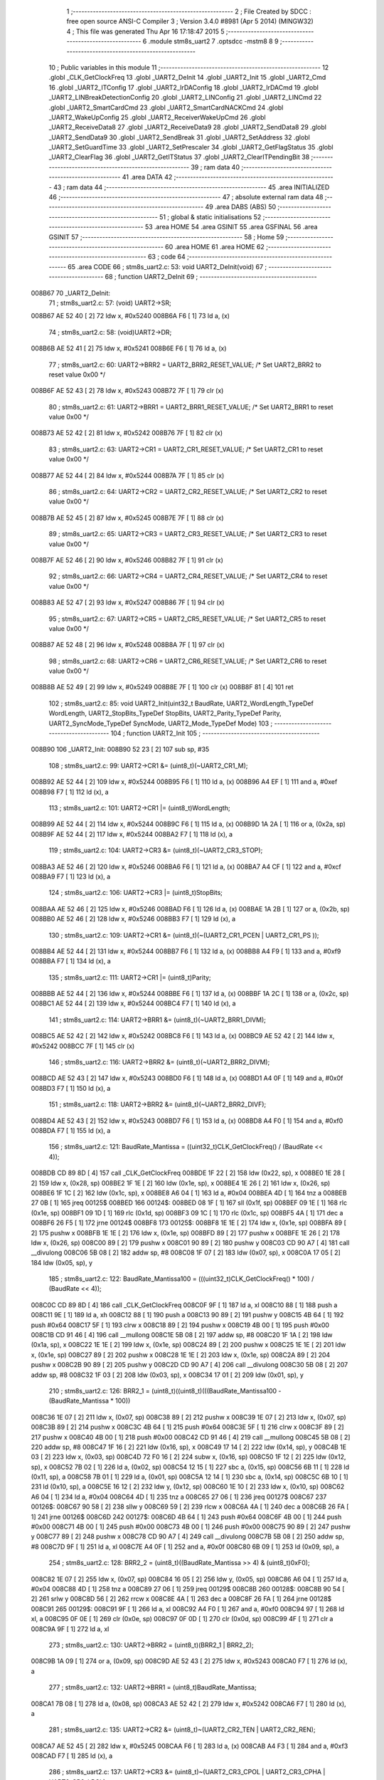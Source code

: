                                       1 ;--------------------------------------------------------
                                      2 ; File Created by SDCC : free open source ANSI-C Compiler
                                      3 ; Version 3.4.0 #8981 (Apr  5 2014) (MINGW32)
                                      4 ; This file was generated Thu Apr 16 17:18:47 2015
                                      5 ;--------------------------------------------------------
                                      6 	.module stm8s_uart2
                                      7 	.optsdcc -mstm8
                                      8 	
                                      9 ;--------------------------------------------------------
                                     10 ; Public variables in this module
                                     11 ;--------------------------------------------------------
                                     12 	.globl _CLK_GetClockFreq
                                     13 	.globl _UART2_DeInit
                                     14 	.globl _UART2_Init
                                     15 	.globl _UART2_Cmd
                                     16 	.globl _UART2_ITConfig
                                     17 	.globl _UART2_IrDAConfig
                                     18 	.globl _UART2_IrDACmd
                                     19 	.globl _UART2_LINBreakDetectionConfig
                                     20 	.globl _UART2_LINConfig
                                     21 	.globl _UART2_LINCmd
                                     22 	.globl _UART2_SmartCardCmd
                                     23 	.globl _UART2_SmartCardNACKCmd
                                     24 	.globl _UART2_WakeUpConfig
                                     25 	.globl _UART2_ReceiverWakeUpCmd
                                     26 	.globl _UART2_ReceiveData8
                                     27 	.globl _UART2_ReceiveData9
                                     28 	.globl _UART2_SendData8
                                     29 	.globl _UART2_SendData9
                                     30 	.globl _UART2_SendBreak
                                     31 	.globl _UART2_SetAddress
                                     32 	.globl _UART2_SetGuardTime
                                     33 	.globl _UART2_SetPrescaler
                                     34 	.globl _UART2_GetFlagStatus
                                     35 	.globl _UART2_ClearFlag
                                     36 	.globl _UART2_GetITStatus
                                     37 	.globl _UART2_ClearITPendingBit
                                     38 ;--------------------------------------------------------
                                     39 ; ram data
                                     40 ;--------------------------------------------------------
                                     41 	.area DATA
                                     42 ;--------------------------------------------------------
                                     43 ; ram data
                                     44 ;--------------------------------------------------------
                                     45 	.area INITIALIZED
                                     46 ;--------------------------------------------------------
                                     47 ; absolute external ram data
                                     48 ;--------------------------------------------------------
                                     49 	.area DABS (ABS)
                                     50 ;--------------------------------------------------------
                                     51 ; global & static initialisations
                                     52 ;--------------------------------------------------------
                                     53 	.area HOME
                                     54 	.area GSINIT
                                     55 	.area GSFINAL
                                     56 	.area GSINIT
                                     57 ;--------------------------------------------------------
                                     58 ; Home
                                     59 ;--------------------------------------------------------
                                     60 	.area HOME
                                     61 	.area HOME
                                     62 ;--------------------------------------------------------
                                     63 ; code
                                     64 ;--------------------------------------------------------
                                     65 	.area CODE
                                     66 ;	stm8s_uart2.c: 53: void UART2_DeInit(void)
                                     67 ;	-----------------------------------------
                                     68 ;	 function UART2_DeInit
                                     69 ;	-----------------------------------------
      008B67                         70 _UART2_DeInit:
                                     71 ;	stm8s_uart2.c: 57: (void) UART2->SR;
      008B67 AE 52 40         [ 2]   72 	ldw	x, #0x5240
      008B6A F6               [ 1]   73 	ld	a, (x)
                                     74 ;	stm8s_uart2.c: 58: (void)UART2->DR;
      008B6B AE 52 41         [ 2]   75 	ldw	x, #0x5241
      008B6E F6               [ 1]   76 	ld	a, (x)
                                     77 ;	stm8s_uart2.c: 60: UART2->BRR2 = UART2_BRR2_RESET_VALUE;  /*  Set UART2_BRR2 to reset value 0x00 */
      008B6F AE 52 43         [ 2]   78 	ldw	x, #0x5243
      008B72 7F               [ 1]   79 	clr	(x)
                                     80 ;	stm8s_uart2.c: 61: UART2->BRR1 = UART2_BRR1_RESET_VALUE;  /*  Set UART2_BRR1 to reset value 0x00 */
      008B73 AE 52 42         [ 2]   81 	ldw	x, #0x5242
      008B76 7F               [ 1]   82 	clr	(x)
                                     83 ;	stm8s_uart2.c: 63: UART2->CR1 = UART2_CR1_RESET_VALUE; /*  Set UART2_CR1 to reset value 0x00  */
      008B77 AE 52 44         [ 2]   84 	ldw	x, #0x5244
      008B7A 7F               [ 1]   85 	clr	(x)
                                     86 ;	stm8s_uart2.c: 64: UART2->CR2 = UART2_CR2_RESET_VALUE; /*  Set UART2_CR2 to reset value 0x00  */
      008B7B AE 52 45         [ 2]   87 	ldw	x, #0x5245
      008B7E 7F               [ 1]   88 	clr	(x)
                                     89 ;	stm8s_uart2.c: 65: UART2->CR3 = UART2_CR3_RESET_VALUE; /*  Set UART2_CR3 to reset value 0x00  */
      008B7F AE 52 46         [ 2]   90 	ldw	x, #0x5246
      008B82 7F               [ 1]   91 	clr	(x)
                                     92 ;	stm8s_uart2.c: 66: UART2->CR4 = UART2_CR4_RESET_VALUE; /*  Set UART2_CR4 to reset value 0x00  */
      008B83 AE 52 47         [ 2]   93 	ldw	x, #0x5247
      008B86 7F               [ 1]   94 	clr	(x)
                                     95 ;	stm8s_uart2.c: 67: UART2->CR5 = UART2_CR5_RESET_VALUE; /*  Set UART2_CR5 to reset value 0x00  */
      008B87 AE 52 48         [ 2]   96 	ldw	x, #0x5248
      008B8A 7F               [ 1]   97 	clr	(x)
                                     98 ;	stm8s_uart2.c: 68: UART2->CR6 = UART2_CR6_RESET_VALUE; /*  Set UART2_CR6 to reset value 0x00  */
      008B8B AE 52 49         [ 2]   99 	ldw	x, #0x5249
      008B8E 7F               [ 1]  100 	clr	(x)
      008B8F 81               [ 4]  101 	ret
                                    102 ;	stm8s_uart2.c: 85: void UART2_Init(uint32_t BaudRate, UART2_WordLength_TypeDef WordLength, UART2_StopBits_TypeDef StopBits, UART2_Parity_TypeDef Parity, UART2_SyncMode_TypeDef SyncMode, UART2_Mode_TypeDef Mode)
                                    103 ;	-----------------------------------------
                                    104 ;	 function UART2_Init
                                    105 ;	-----------------------------------------
      008B90                        106 _UART2_Init:
      008B90 52 23            [ 2]  107 	sub	sp, #35
                                    108 ;	stm8s_uart2.c: 99: UART2->CR1 &= (uint8_t)(~UART2_CR1_M);
      008B92 AE 52 44         [ 2]  109 	ldw	x, #0x5244
      008B95 F6               [ 1]  110 	ld	a, (x)
      008B96 A4 EF            [ 1]  111 	and	a, #0xef
      008B98 F7               [ 1]  112 	ld	(x), a
                                    113 ;	stm8s_uart2.c: 101: UART2->CR1 |= (uint8_t)WordLength; 
      008B99 AE 52 44         [ 2]  114 	ldw	x, #0x5244
      008B9C F6               [ 1]  115 	ld	a, (x)
      008B9D 1A 2A            [ 1]  116 	or	a, (0x2a, sp)
      008B9F AE 52 44         [ 2]  117 	ldw	x, #0x5244
      008BA2 F7               [ 1]  118 	ld	(x), a
                                    119 ;	stm8s_uart2.c: 104: UART2->CR3 &= (uint8_t)(~UART2_CR3_STOP);
      008BA3 AE 52 46         [ 2]  120 	ldw	x, #0x5246
      008BA6 F6               [ 1]  121 	ld	a, (x)
      008BA7 A4 CF            [ 1]  122 	and	a, #0xcf
      008BA9 F7               [ 1]  123 	ld	(x), a
                                    124 ;	stm8s_uart2.c: 106: UART2->CR3 |= (uint8_t)StopBits; 
      008BAA AE 52 46         [ 2]  125 	ldw	x, #0x5246
      008BAD F6               [ 1]  126 	ld	a, (x)
      008BAE 1A 2B            [ 1]  127 	or	a, (0x2b, sp)
      008BB0 AE 52 46         [ 2]  128 	ldw	x, #0x5246
      008BB3 F7               [ 1]  129 	ld	(x), a
                                    130 ;	stm8s_uart2.c: 109: UART2->CR1 &= (uint8_t)(~(UART2_CR1_PCEN | UART2_CR1_PS  ));
      008BB4 AE 52 44         [ 2]  131 	ldw	x, #0x5244
      008BB7 F6               [ 1]  132 	ld	a, (x)
      008BB8 A4 F9            [ 1]  133 	and	a, #0xf9
      008BBA F7               [ 1]  134 	ld	(x), a
                                    135 ;	stm8s_uart2.c: 111: UART2->CR1 |= (uint8_t)Parity;
      008BBB AE 52 44         [ 2]  136 	ldw	x, #0x5244
      008BBE F6               [ 1]  137 	ld	a, (x)
      008BBF 1A 2C            [ 1]  138 	or	a, (0x2c, sp)
      008BC1 AE 52 44         [ 2]  139 	ldw	x, #0x5244
      008BC4 F7               [ 1]  140 	ld	(x), a
                                    141 ;	stm8s_uart2.c: 114: UART2->BRR1 &= (uint8_t)(~UART2_BRR1_DIVM);
      008BC5 AE 52 42         [ 2]  142 	ldw	x, #0x5242
      008BC8 F6               [ 1]  143 	ld	a, (x)
      008BC9 AE 52 42         [ 2]  144 	ldw	x, #0x5242
      008BCC 7F               [ 1]  145 	clr	(x)
                                    146 ;	stm8s_uart2.c: 116: UART2->BRR2 &= (uint8_t)(~UART2_BRR2_DIVM);
      008BCD AE 52 43         [ 2]  147 	ldw	x, #0x5243
      008BD0 F6               [ 1]  148 	ld	a, (x)
      008BD1 A4 0F            [ 1]  149 	and	a, #0x0f
      008BD3 F7               [ 1]  150 	ld	(x), a
                                    151 ;	stm8s_uart2.c: 118: UART2->BRR2 &= (uint8_t)(~UART2_BRR2_DIVF);
      008BD4 AE 52 43         [ 2]  152 	ldw	x, #0x5243
      008BD7 F6               [ 1]  153 	ld	a, (x)
      008BD8 A4 F0            [ 1]  154 	and	a, #0xf0
      008BDA F7               [ 1]  155 	ld	(x), a
                                    156 ;	stm8s_uart2.c: 121: BaudRate_Mantissa    = ((uint32_t)CLK_GetClockFreq() / (BaudRate << 4));
      008BDB CD 89 8D         [ 4]  157 	call	_CLK_GetClockFreq
      008BDE 1F 22            [ 2]  158 	ldw	(0x22, sp), x
      008BE0 1E 28            [ 2]  159 	ldw	x, (0x28, sp)
      008BE2 1F 1E            [ 2]  160 	ldw	(0x1e, sp), x
      008BE4 1E 26            [ 2]  161 	ldw	x, (0x26, sp)
      008BE6 1F 1C            [ 2]  162 	ldw	(0x1c, sp), x
      008BE8 A6 04            [ 1]  163 	ld	a, #0x04
      008BEA 4D               [ 1]  164 	tnz	a
      008BEB 27 0B            [ 1]  165 	jreq	00125$
      008BED                        166 00124$:
      008BED 08 1F            [ 1]  167 	sll	(0x1f, sp)
      008BEF 09 1E            [ 1]  168 	rlc	(0x1e, sp)
      008BF1 09 1D            [ 1]  169 	rlc	(0x1d, sp)
      008BF3 09 1C            [ 1]  170 	rlc	(0x1c, sp)
      008BF5 4A               [ 1]  171 	dec	a
      008BF6 26 F5            [ 1]  172 	jrne	00124$
      008BF8                        173 00125$:
      008BF8 1E 1E            [ 2]  174 	ldw	x, (0x1e, sp)
      008BFA 89               [ 2]  175 	pushw	x
      008BFB 1E 1E            [ 2]  176 	ldw	x, (0x1e, sp)
      008BFD 89               [ 2]  177 	pushw	x
      008BFE 1E 26            [ 2]  178 	ldw	x, (0x26, sp)
      008C00 89               [ 2]  179 	pushw	x
      008C01 90 89            [ 2]  180 	pushw	y
      008C03 CD 90 A7         [ 4]  181 	call	__divulong
      008C06 5B 08            [ 2]  182 	addw	sp, #8
      008C08 1F 07            [ 2]  183 	ldw	(0x07, sp), x
      008C0A 17 05            [ 2]  184 	ldw	(0x05, sp), y
                                    185 ;	stm8s_uart2.c: 122: BaudRate_Mantissa100 = (((uint32_t)CLK_GetClockFreq() * 100) / (BaudRate << 4));
      008C0C CD 89 8D         [ 4]  186 	call	_CLK_GetClockFreq
      008C0F 9F               [ 1]  187 	ld	a, xl
      008C10 88               [ 1]  188 	push	a
      008C11 9E               [ 1]  189 	ld	a, xh
      008C12 88               [ 1]  190 	push	a
      008C13 90 89            [ 2]  191 	pushw	y
      008C15 4B 64            [ 1]  192 	push	#0x64
      008C17 5F               [ 1]  193 	clrw	x
      008C18 89               [ 2]  194 	pushw	x
      008C19 4B 00            [ 1]  195 	push	#0x00
      008C1B CD 91 46         [ 4]  196 	call	__mullong
      008C1E 5B 08            [ 2]  197 	addw	sp, #8
      008C20 1F 1A            [ 2]  198 	ldw	(0x1a, sp), x
      008C22 1E 1E            [ 2]  199 	ldw	x, (0x1e, sp)
      008C24 89               [ 2]  200 	pushw	x
      008C25 1E 1E            [ 2]  201 	ldw	x, (0x1e, sp)
      008C27 89               [ 2]  202 	pushw	x
      008C28 1E 1E            [ 2]  203 	ldw	x, (0x1e, sp)
      008C2A 89               [ 2]  204 	pushw	x
      008C2B 90 89            [ 2]  205 	pushw	y
      008C2D CD 90 A7         [ 4]  206 	call	__divulong
      008C30 5B 08            [ 2]  207 	addw	sp, #8
      008C32 1F 03            [ 2]  208 	ldw	(0x03, sp), x
      008C34 17 01            [ 2]  209 	ldw	(0x01, sp), y
                                    210 ;	stm8s_uart2.c: 126: BRR2_1 = (uint8_t)((uint8_t)(((BaudRate_Mantissa100 - (BaudRate_Mantissa * 100))
      008C36 1E 07            [ 2]  211 	ldw	x, (0x07, sp)
      008C38 89               [ 2]  212 	pushw	x
      008C39 1E 07            [ 2]  213 	ldw	x, (0x07, sp)
      008C3B 89               [ 2]  214 	pushw	x
      008C3C 4B 64            [ 1]  215 	push	#0x64
      008C3E 5F               [ 1]  216 	clrw	x
      008C3F 89               [ 2]  217 	pushw	x
      008C40 4B 00            [ 1]  218 	push	#0x00
      008C42 CD 91 46         [ 4]  219 	call	__mullong
      008C45 5B 08            [ 2]  220 	addw	sp, #8
      008C47 1F 16            [ 2]  221 	ldw	(0x16, sp), x
      008C49 17 14            [ 2]  222 	ldw	(0x14, sp), y
      008C4B 1E 03            [ 2]  223 	ldw	x, (0x03, sp)
      008C4D 72 F0 16         [ 2]  224 	subw	x, (0x16, sp)
      008C50 1F 12            [ 2]  225 	ldw	(0x12, sp), x
      008C52 7B 02            [ 1]  226 	ld	a, (0x02, sp)
      008C54 12 15            [ 1]  227 	sbc	a, (0x15, sp)
      008C56 6B 11            [ 1]  228 	ld	(0x11, sp), a
      008C58 7B 01            [ 1]  229 	ld	a, (0x01, sp)
      008C5A 12 14            [ 1]  230 	sbc	a, (0x14, sp)
      008C5C 6B 10            [ 1]  231 	ld	(0x10, sp), a
      008C5E 16 12            [ 2]  232 	ldw	y, (0x12, sp)
      008C60 1E 10            [ 2]  233 	ldw	x, (0x10, sp)
      008C62 A6 04            [ 1]  234 	ld	a, #0x04
      008C64 4D               [ 1]  235 	tnz	a
      008C65 27 06            [ 1]  236 	jreq	00127$
      008C67                        237 00126$:
      008C67 90 58            [ 2]  238 	sllw	y
      008C69 59               [ 2]  239 	rlcw	x
      008C6A 4A               [ 1]  240 	dec	a
      008C6B 26 FA            [ 1]  241 	jrne	00126$
      008C6D                        242 00127$:
      008C6D 4B 64            [ 1]  243 	push	#0x64
      008C6F 4B 00            [ 1]  244 	push	#0x00
      008C71 4B 00            [ 1]  245 	push	#0x00
      008C73 4B 00            [ 1]  246 	push	#0x00
      008C75 90 89            [ 2]  247 	pushw	y
      008C77 89               [ 2]  248 	pushw	x
      008C78 CD 90 A7         [ 4]  249 	call	__divulong
      008C7B 5B 08            [ 2]  250 	addw	sp, #8
      008C7D 9F               [ 1]  251 	ld	a, xl
      008C7E A4 0F            [ 1]  252 	and	a, #0x0f
      008C80 6B 09            [ 1]  253 	ld	(0x09, sp), a
                                    254 ;	stm8s_uart2.c: 128: BRR2_2 = (uint8_t)((BaudRate_Mantissa >> 4) & (uint8_t)0xF0);
      008C82 1E 07            [ 2]  255 	ldw	x, (0x07, sp)
      008C84 16 05            [ 2]  256 	ldw	y, (0x05, sp)
      008C86 A6 04            [ 1]  257 	ld	a, #0x04
      008C88 4D               [ 1]  258 	tnz	a
      008C89 27 06            [ 1]  259 	jreq	00129$
      008C8B                        260 00128$:
      008C8B 90 54            [ 2]  261 	srlw	y
      008C8D 56               [ 2]  262 	rrcw	x
      008C8E 4A               [ 1]  263 	dec	a
      008C8F 26 FA            [ 1]  264 	jrne	00128$
      008C91                        265 00129$:
      008C91 9F               [ 1]  266 	ld	a, xl
      008C92 A4 F0            [ 1]  267 	and	a, #0xf0
      008C94 97               [ 1]  268 	ld	xl, a
      008C95 0F 0E            [ 1]  269 	clr	(0x0e, sp)
      008C97 0F 0D            [ 1]  270 	clr	(0x0d, sp)
      008C99 4F               [ 1]  271 	clr	a
      008C9A 9F               [ 1]  272 	ld	a, xl
                                    273 ;	stm8s_uart2.c: 130: UART2->BRR2 = (uint8_t)(BRR2_1 | BRR2_2);
      008C9B 1A 09            [ 1]  274 	or	a, (0x09, sp)
      008C9D AE 52 43         [ 2]  275 	ldw	x, #0x5243
      008CA0 F7               [ 1]  276 	ld	(x), a
                                    277 ;	stm8s_uart2.c: 132: UART2->BRR1 = (uint8_t)BaudRate_Mantissa;           
      008CA1 7B 08            [ 1]  278 	ld	a, (0x08, sp)
      008CA3 AE 52 42         [ 2]  279 	ldw	x, #0x5242
      008CA6 F7               [ 1]  280 	ld	(x), a
                                    281 ;	stm8s_uart2.c: 135: UART2->CR2 &= (uint8_t)~(UART2_CR2_TEN | UART2_CR2_REN);
      008CA7 AE 52 45         [ 2]  282 	ldw	x, #0x5245
      008CAA F6               [ 1]  283 	ld	a, (x)
      008CAB A4 F3            [ 1]  284 	and	a, #0xf3
      008CAD F7               [ 1]  285 	ld	(x), a
                                    286 ;	stm8s_uart2.c: 137: UART2->CR3 &= (uint8_t)~(UART2_CR3_CPOL | UART2_CR3_CPHA | UART2_CR3_LBCL);
      008CAE AE 52 46         [ 2]  287 	ldw	x, #0x5246
      008CB1 F6               [ 1]  288 	ld	a, (x)
      008CB2 A4 F8            [ 1]  289 	and	a, #0xf8
      008CB4 F7               [ 1]  290 	ld	(x), a
                                    291 ;	stm8s_uart2.c: 139: UART2->CR3 |= (uint8_t)((uint8_t)SyncMode & (uint8_t)(UART2_CR3_CPOL | \
      008CB5 AE 52 46         [ 2]  292 	ldw	x, #0x5246
      008CB8 F6               [ 1]  293 	ld	a, (x)
      008CB9 6B 0B            [ 1]  294 	ld	(0x0b, sp), a
      008CBB 7B 2D            [ 1]  295 	ld	a, (0x2d, sp)
      008CBD A4 07            [ 1]  296 	and	a, #0x07
      008CBF 1A 0B            [ 1]  297 	or	a, (0x0b, sp)
      008CC1 AE 52 46         [ 2]  298 	ldw	x, #0x5246
      008CC4 F7               [ 1]  299 	ld	(x), a
                                    300 ;	stm8s_uart2.c: 142: if ((uint8_t)(Mode & UART2_MODE_TX_ENABLE))
      008CC5 7B 2E            [ 1]  301 	ld	a, (0x2e, sp)
      008CC7 A5 04            [ 1]  302 	bcp	a, #0x04
      008CC9 27 09            [ 1]  303 	jreq	00102$
                                    304 ;	stm8s_uart2.c: 145: UART2->CR2 |= (uint8_t)UART2_CR2_TEN;
      008CCB AE 52 45         [ 2]  305 	ldw	x, #0x5245
      008CCE F6               [ 1]  306 	ld	a, (x)
      008CCF AA 08            [ 1]  307 	or	a, #0x08
      008CD1 F7               [ 1]  308 	ld	(x), a
      008CD2 20 07            [ 2]  309 	jra	00103$
      008CD4                        310 00102$:
                                    311 ;	stm8s_uart2.c: 150: UART2->CR2 &= (uint8_t)(~UART2_CR2_TEN);
      008CD4 AE 52 45         [ 2]  312 	ldw	x, #0x5245
      008CD7 F6               [ 1]  313 	ld	a, (x)
      008CD8 A4 F7            [ 1]  314 	and	a, #0xf7
      008CDA F7               [ 1]  315 	ld	(x), a
      008CDB                        316 00103$:
                                    317 ;	stm8s_uart2.c: 152: if ((uint8_t)(Mode & UART2_MODE_RX_ENABLE))
      008CDB 7B 2E            [ 1]  318 	ld	a, (0x2e, sp)
      008CDD A5 08            [ 1]  319 	bcp	a, #0x08
      008CDF 27 09            [ 1]  320 	jreq	00105$
                                    321 ;	stm8s_uart2.c: 155: UART2->CR2 |= (uint8_t)UART2_CR2_REN;
      008CE1 AE 52 45         [ 2]  322 	ldw	x, #0x5245
      008CE4 F6               [ 1]  323 	ld	a, (x)
      008CE5 AA 04            [ 1]  324 	or	a, #0x04
      008CE7 F7               [ 1]  325 	ld	(x), a
      008CE8 20 07            [ 2]  326 	jra	00106$
      008CEA                        327 00105$:
                                    328 ;	stm8s_uart2.c: 160: UART2->CR2 &= (uint8_t)(~UART2_CR2_REN);
      008CEA AE 52 45         [ 2]  329 	ldw	x, #0x5245
      008CED F6               [ 1]  330 	ld	a, (x)
      008CEE A4 FB            [ 1]  331 	and	a, #0xfb
      008CF0 F7               [ 1]  332 	ld	(x), a
      008CF1                        333 00106$:
                                    334 ;	stm8s_uart2.c: 164: if ((uint8_t)(SyncMode & UART2_SYNCMODE_CLOCK_DISABLE))
      008CF1 7B 2D            [ 1]  335 	ld	a, (0x2d, sp)
      008CF3 48               [ 1]  336 	sll	a
      008CF4 24 09            [ 1]  337 	jrnc	00108$
                                    338 ;	stm8s_uart2.c: 167: UART2->CR3 &= (uint8_t)(~UART2_CR3_CKEN); 
      008CF6 AE 52 46         [ 2]  339 	ldw	x, #0x5246
      008CF9 F6               [ 1]  340 	ld	a, (x)
      008CFA A4 F7            [ 1]  341 	and	a, #0xf7
      008CFC F7               [ 1]  342 	ld	(x), a
      008CFD 20 10            [ 2]  343 	jra	00110$
      008CFF                        344 00108$:
                                    345 ;	stm8s_uart2.c: 171: UART2->CR3 |= (uint8_t)((uint8_t)SyncMode & UART2_CR3_CKEN);
      008CFF AE 52 46         [ 2]  346 	ldw	x, #0x5246
      008D02 F6               [ 1]  347 	ld	a, (x)
      008D03 6B 0A            [ 1]  348 	ld	(0x0a, sp), a
      008D05 7B 2D            [ 1]  349 	ld	a, (0x2d, sp)
      008D07 A4 08            [ 1]  350 	and	a, #0x08
      008D09 1A 0A            [ 1]  351 	or	a, (0x0a, sp)
      008D0B AE 52 46         [ 2]  352 	ldw	x, #0x5246
      008D0E F7               [ 1]  353 	ld	(x), a
      008D0F                        354 00110$:
      008D0F 5B 23            [ 2]  355 	addw	sp, #35
      008D11 81               [ 4]  356 	ret
                                    357 ;	stm8s_uart2.c: 181: void UART2_Cmd(FunctionalState NewState)
                                    358 ;	-----------------------------------------
                                    359 ;	 function UART2_Cmd
                                    360 ;	-----------------------------------------
      008D12                        361 _UART2_Cmd:
                                    362 ;	stm8s_uart2.c: 183: if (NewState != DISABLE)
      008D12 0D 03            [ 1]  363 	tnz	(0x03, sp)
      008D14 27 09            [ 1]  364 	jreq	00102$
                                    365 ;	stm8s_uart2.c: 186: UART2->CR1 &= (uint8_t)(~UART2_CR1_UARTD);
      008D16 AE 52 44         [ 2]  366 	ldw	x, #0x5244
      008D19 F6               [ 1]  367 	ld	a, (x)
      008D1A A4 DF            [ 1]  368 	and	a, #0xdf
      008D1C F7               [ 1]  369 	ld	(x), a
      008D1D 20 07            [ 2]  370 	jra	00104$
      008D1F                        371 00102$:
                                    372 ;	stm8s_uart2.c: 191: UART2->CR1 |= UART2_CR1_UARTD; 
      008D1F AE 52 44         [ 2]  373 	ldw	x, #0x5244
      008D22 F6               [ 1]  374 	ld	a, (x)
      008D23 AA 20            [ 1]  375 	or	a, #0x20
      008D25 F7               [ 1]  376 	ld	(x), a
      008D26                        377 00104$:
      008D26 81               [ 4]  378 	ret
                                    379 ;	stm8s_uart2.c: 210: void UART2_ITConfig(UART2_IT_TypeDef UART2_IT, FunctionalState NewState)
                                    380 ;	-----------------------------------------
                                    381 ;	 function UART2_ITConfig
                                    382 ;	-----------------------------------------
      008D27                        383 _UART2_ITConfig:
      008D27 52 06            [ 2]  384 	sub	sp, #6
                                    385 ;	stm8s_uart2.c: 219: uartreg = (uint8_t)((uint16_t)UART2_IT >> 0x08);
      008D29 7B 09            [ 1]  386 	ld	a, (0x09, sp)
      008D2B 0F 05            [ 1]  387 	clr	(0x05, sp)
      008D2D 95               [ 1]  388 	ld	xh, a
                                    389 ;	stm8s_uart2.c: 222: itpos = (uint8_t)((uint8_t)1 << (uint8_t)((uint8_t)UART2_IT & (uint8_t)0x0F));
      008D2E 7B 0A            [ 1]  390 	ld	a, (0x0a, sp)
      008D30 A4 0F            [ 1]  391 	and	a, #0x0f
      008D32 97               [ 1]  392 	ld	xl, a
      008D33 A6 01            [ 1]  393 	ld	a, #0x01
      008D35 6B 01            [ 1]  394 	ld	(0x01, sp), a
      008D37 9F               [ 1]  395 	ld	a, xl
      008D38 4D               [ 1]  396 	tnz	a
      008D39 27 05            [ 1]  397 	jreq	00153$
      008D3B                        398 00152$:
      008D3B 08 01            [ 1]  399 	sll	(0x01, sp)
      008D3D 4A               [ 1]  400 	dec	a
      008D3E 26 FB            [ 1]  401 	jrne	00152$
      008D40                        402 00153$:
                                    403 ;	stm8s_uart2.c: 227: if (uartreg == 0x01)
      008D40 9E               [ 1]  404 	ld	a, xh
      008D41 A1 01            [ 1]  405 	cp	a, #0x01
      008D43 26 06            [ 1]  406 	jrne	00155$
      008D45 A6 01            [ 1]  407 	ld	a, #0x01
      008D47 6B 04            [ 1]  408 	ld	(0x04, sp), a
      008D49 20 02            [ 2]  409 	jra	00156$
      008D4B                        410 00155$:
      008D4B 0F 04            [ 1]  411 	clr	(0x04, sp)
      008D4D                        412 00156$:
                                    413 ;	stm8s_uart2.c: 231: else if (uartreg == 0x02)
      008D4D 9E               [ 1]  414 	ld	a, xh
      008D4E A1 02            [ 1]  415 	cp	a, #0x02
      008D50 26 06            [ 1]  416 	jrne	00158$
      008D52 A6 01            [ 1]  417 	ld	a, #0x01
      008D54 6B 03            [ 1]  418 	ld	(0x03, sp), a
      008D56 20 02            [ 2]  419 	jra	00159$
      008D58                        420 00158$:
      008D58 0F 03            [ 1]  421 	clr	(0x03, sp)
      008D5A                        422 00159$:
                                    423 ;	stm8s_uart2.c: 235: else if (uartreg == 0x03)
      008D5A 9E               [ 1]  424 	ld	a, xh
      008D5B A1 03            [ 1]  425 	cp	a, #0x03
      008D5D 26 04            [ 1]  426 	jrne	00161$
      008D5F A6 01            [ 1]  427 	ld	a, #0x01
      008D61 20 01            [ 2]  428 	jra	00162$
      008D63                        429 00161$:
      008D63 4F               [ 1]  430 	clr	a
      008D64                        431 00162$:
                                    432 ;	stm8s_uart2.c: 224: if (NewState != DISABLE)
      008D64 0D 0B            [ 1]  433 	tnz	(0x0b, sp)
      008D66 27 3C            [ 1]  434 	jreq	00120$
                                    435 ;	stm8s_uart2.c: 227: if (uartreg == 0x01)
      008D68 0D 04            [ 1]  436 	tnz	(0x04, sp)
      008D6A 27 0D            [ 1]  437 	jreq	00108$
                                    438 ;	stm8s_uart2.c: 229: UART2->CR1 |= itpos;
      008D6C AE 52 44         [ 2]  439 	ldw	x, #0x5244
      008D6F F6               [ 1]  440 	ld	a, (x)
      008D70 1A 01            [ 1]  441 	or	a, (0x01, sp)
      008D72 AE 52 44         [ 2]  442 	ldw	x, #0x5244
      008D75 F7               [ 1]  443 	ld	(x), a
      008D76 CC 8D E4         [ 2]  444 	jp	00122$
      008D79                        445 00108$:
                                    446 ;	stm8s_uart2.c: 231: else if (uartreg == 0x02)
      008D79 0D 03            [ 1]  447 	tnz	(0x03, sp)
      008D7B 27 0C            [ 1]  448 	jreq	00105$
                                    449 ;	stm8s_uart2.c: 233: UART2->CR2 |= itpos;
      008D7D AE 52 45         [ 2]  450 	ldw	x, #0x5245
      008D80 F6               [ 1]  451 	ld	a, (x)
      008D81 1A 01            [ 1]  452 	or	a, (0x01, sp)
      008D83 AE 52 45         [ 2]  453 	ldw	x, #0x5245
      008D86 F7               [ 1]  454 	ld	(x), a
      008D87 20 5B            [ 2]  455 	jra	00122$
      008D89                        456 00105$:
                                    457 ;	stm8s_uart2.c: 235: else if (uartreg == 0x03)
      008D89 4D               [ 1]  458 	tnz	a
      008D8A 27 0C            [ 1]  459 	jreq	00102$
                                    460 ;	stm8s_uart2.c: 237: UART2->CR4 |= itpos;
      008D8C AE 52 47         [ 2]  461 	ldw	x, #0x5247
      008D8F F6               [ 1]  462 	ld	a, (x)
      008D90 1A 01            [ 1]  463 	or	a, (0x01, sp)
      008D92 AE 52 47         [ 2]  464 	ldw	x, #0x5247
      008D95 F7               [ 1]  465 	ld	(x), a
      008D96 20 4C            [ 2]  466 	jra	00122$
      008D98                        467 00102$:
                                    468 ;	stm8s_uart2.c: 241: UART2->CR6 |= itpos;
      008D98 AE 52 49         [ 2]  469 	ldw	x, #0x5249
      008D9B F6               [ 1]  470 	ld	a, (x)
      008D9C 1A 01            [ 1]  471 	or	a, (0x01, sp)
      008D9E AE 52 49         [ 2]  472 	ldw	x, #0x5249
      008DA1 F7               [ 1]  473 	ld	(x), a
      008DA2 20 40            [ 2]  474 	jra	00122$
      008DA4                        475 00120$:
                                    476 ;	stm8s_uart2.c: 249: UART2->CR1 &= (uint8_t)(~itpos);
      008DA4 88               [ 1]  477 	push	a
      008DA5 7B 02            [ 1]  478 	ld	a, (0x02, sp)
      008DA7 43               [ 1]  479 	cpl	a
      008DA8 6B 03            [ 1]  480 	ld	(0x03, sp), a
      008DAA 84               [ 1]  481 	pop	a
                                    482 ;	stm8s_uart2.c: 247: if (uartreg == 0x01)
      008DAB 0D 04            [ 1]  483 	tnz	(0x04, sp)
      008DAD 27 0C            [ 1]  484 	jreq	00117$
                                    485 ;	stm8s_uart2.c: 249: UART2->CR1 &= (uint8_t)(~itpos);
      008DAF AE 52 44         [ 2]  486 	ldw	x, #0x5244
      008DB2 F6               [ 1]  487 	ld	a, (x)
      008DB3 14 02            [ 1]  488 	and	a, (0x02, sp)
      008DB5 AE 52 44         [ 2]  489 	ldw	x, #0x5244
      008DB8 F7               [ 1]  490 	ld	(x), a
      008DB9 20 29            [ 2]  491 	jra	00122$
      008DBB                        492 00117$:
                                    493 ;	stm8s_uart2.c: 251: else if (uartreg == 0x02)
      008DBB 0D 03            [ 1]  494 	tnz	(0x03, sp)
      008DBD 27 0C            [ 1]  495 	jreq	00114$
                                    496 ;	stm8s_uart2.c: 253: UART2->CR2 &= (uint8_t)(~itpos);
      008DBF AE 52 45         [ 2]  497 	ldw	x, #0x5245
      008DC2 F6               [ 1]  498 	ld	a, (x)
      008DC3 14 02            [ 1]  499 	and	a, (0x02, sp)
      008DC5 AE 52 45         [ 2]  500 	ldw	x, #0x5245
      008DC8 F7               [ 1]  501 	ld	(x), a
      008DC9 20 19            [ 2]  502 	jra	00122$
      008DCB                        503 00114$:
                                    504 ;	stm8s_uart2.c: 255: else if (uartreg == 0x03)
      008DCB 4D               [ 1]  505 	tnz	a
      008DCC 27 0C            [ 1]  506 	jreq	00111$
                                    507 ;	stm8s_uart2.c: 257: UART2->CR4 &= (uint8_t)(~itpos);
      008DCE AE 52 47         [ 2]  508 	ldw	x, #0x5247
      008DD1 F6               [ 1]  509 	ld	a, (x)
      008DD2 14 02            [ 1]  510 	and	a, (0x02, sp)
      008DD4 AE 52 47         [ 2]  511 	ldw	x, #0x5247
      008DD7 F7               [ 1]  512 	ld	(x), a
      008DD8 20 0A            [ 2]  513 	jra	00122$
      008DDA                        514 00111$:
                                    515 ;	stm8s_uart2.c: 261: UART2->CR6 &= (uint8_t)(~itpos);
      008DDA AE 52 49         [ 2]  516 	ldw	x, #0x5249
      008DDD F6               [ 1]  517 	ld	a, (x)
      008DDE 14 02            [ 1]  518 	and	a, (0x02, sp)
      008DE0 AE 52 49         [ 2]  519 	ldw	x, #0x5249
      008DE3 F7               [ 1]  520 	ld	(x), a
      008DE4                        521 00122$:
      008DE4 5B 06            [ 2]  522 	addw	sp, #6
      008DE6 81               [ 4]  523 	ret
                                    524 ;	stm8s_uart2.c: 272: void UART2_IrDAConfig(UART2_IrDAMode_TypeDef UART2_IrDAMode)
                                    525 ;	-----------------------------------------
                                    526 ;	 function UART2_IrDAConfig
                                    527 ;	-----------------------------------------
      008DE7                        528 _UART2_IrDAConfig:
                                    529 ;	stm8s_uart2.c: 276: if (UART2_IrDAMode != UART2_IRDAMODE_NORMAL)
      008DE7 0D 03            [ 1]  530 	tnz	(0x03, sp)
      008DE9 27 09            [ 1]  531 	jreq	00102$
                                    532 ;	stm8s_uart2.c: 278: UART2->CR5 |= UART2_CR5_IRLP;
      008DEB AE 52 48         [ 2]  533 	ldw	x, #0x5248
      008DEE F6               [ 1]  534 	ld	a, (x)
      008DEF AA 04            [ 1]  535 	or	a, #0x04
      008DF1 F7               [ 1]  536 	ld	(x), a
      008DF2 20 07            [ 2]  537 	jra	00104$
      008DF4                        538 00102$:
                                    539 ;	stm8s_uart2.c: 282: UART2->CR5 &= ((uint8_t)~UART2_CR5_IRLP);
      008DF4 AE 52 48         [ 2]  540 	ldw	x, #0x5248
      008DF7 F6               [ 1]  541 	ld	a, (x)
      008DF8 A4 FB            [ 1]  542 	and	a, #0xfb
      008DFA F7               [ 1]  543 	ld	(x), a
      008DFB                        544 00104$:
      008DFB 81               [ 4]  545 	ret
                                    546 ;	stm8s_uart2.c: 292: void UART2_IrDACmd(FunctionalState NewState)
                                    547 ;	-----------------------------------------
                                    548 ;	 function UART2_IrDACmd
                                    549 ;	-----------------------------------------
      008DFC                        550 _UART2_IrDACmd:
                                    551 ;	stm8s_uart2.c: 297: if (NewState != DISABLE)
      008DFC 0D 03            [ 1]  552 	tnz	(0x03, sp)
      008DFE 27 09            [ 1]  553 	jreq	00102$
                                    554 ;	stm8s_uart2.c: 300: UART2->CR5 |= UART2_CR5_IREN;
      008E00 AE 52 48         [ 2]  555 	ldw	x, #0x5248
      008E03 F6               [ 1]  556 	ld	a, (x)
      008E04 AA 02            [ 1]  557 	or	a, #0x02
      008E06 F7               [ 1]  558 	ld	(x), a
      008E07 20 07            [ 2]  559 	jra	00104$
      008E09                        560 00102$:
                                    561 ;	stm8s_uart2.c: 305: UART2->CR5 &= ((uint8_t)~UART2_CR5_IREN);
      008E09 AE 52 48         [ 2]  562 	ldw	x, #0x5248
      008E0C F6               [ 1]  563 	ld	a, (x)
      008E0D A4 FD            [ 1]  564 	and	a, #0xfd
      008E0F F7               [ 1]  565 	ld	(x), a
      008E10                        566 00104$:
      008E10 81               [ 4]  567 	ret
                                    568 ;	stm8s_uart2.c: 316: void UART2_LINBreakDetectionConfig(UART2_LINBreakDetectionLength_TypeDef UART2_LINBreakDetectionLength)
                                    569 ;	-----------------------------------------
                                    570 ;	 function UART2_LINBreakDetectionConfig
                                    571 ;	-----------------------------------------
      008E11                        572 _UART2_LINBreakDetectionConfig:
                                    573 ;	stm8s_uart2.c: 321: if (UART2_LINBreakDetectionLength != UART2_LINBREAKDETECTIONLENGTH_10BITS)
      008E11 0D 03            [ 1]  574 	tnz	(0x03, sp)
      008E13 27 09            [ 1]  575 	jreq	00102$
                                    576 ;	stm8s_uart2.c: 323: UART2->CR4 |= UART2_CR4_LBDL;
      008E15 AE 52 47         [ 2]  577 	ldw	x, #0x5247
      008E18 F6               [ 1]  578 	ld	a, (x)
      008E19 AA 20            [ 1]  579 	or	a, #0x20
      008E1B F7               [ 1]  580 	ld	(x), a
      008E1C 20 07            [ 2]  581 	jra	00104$
      008E1E                        582 00102$:
                                    583 ;	stm8s_uart2.c: 327: UART2->CR4 &= ((uint8_t)~UART2_CR4_LBDL);
      008E1E AE 52 47         [ 2]  584 	ldw	x, #0x5247
      008E21 F6               [ 1]  585 	ld	a, (x)
      008E22 A4 DF            [ 1]  586 	and	a, #0xdf
      008E24 F7               [ 1]  587 	ld	(x), a
      008E25                        588 00104$:
      008E25 81               [ 4]  589 	ret
                                    590 ;	stm8s_uart2.c: 341: void UART2_LINConfig(UART2_LinMode_TypeDef UART2_Mode, 
                                    591 ;	-----------------------------------------
                                    592 ;	 function UART2_LINConfig
                                    593 ;	-----------------------------------------
      008E26                        594 _UART2_LINConfig:
                                    595 ;	stm8s_uart2.c: 350: if (UART2_Mode != UART2_LIN_MODE_MASTER)
      008E26 0D 03            [ 1]  596 	tnz	(0x03, sp)
      008E28 27 09            [ 1]  597 	jreq	00102$
                                    598 ;	stm8s_uart2.c: 352: UART2->CR6 |=  UART2_CR6_LSLV;
      008E2A AE 52 49         [ 2]  599 	ldw	x, #0x5249
      008E2D F6               [ 1]  600 	ld	a, (x)
      008E2E AA 20            [ 1]  601 	or	a, #0x20
      008E30 F7               [ 1]  602 	ld	(x), a
      008E31 20 07            [ 2]  603 	jra	00103$
      008E33                        604 00102$:
                                    605 ;	stm8s_uart2.c: 356: UART2->CR6 &= ((uint8_t)~UART2_CR6_LSLV);
      008E33 AE 52 49         [ 2]  606 	ldw	x, #0x5249
      008E36 F6               [ 1]  607 	ld	a, (x)
      008E37 A4 DF            [ 1]  608 	and	a, #0xdf
      008E39 F7               [ 1]  609 	ld	(x), a
      008E3A                        610 00103$:
                                    611 ;	stm8s_uart2.c: 359: if (UART2_Autosync != UART2_LIN_AUTOSYNC_DISABLE)
      008E3A 0D 04            [ 1]  612 	tnz	(0x04, sp)
      008E3C 27 09            [ 1]  613 	jreq	00105$
                                    614 ;	stm8s_uart2.c: 361: UART2->CR6 |=  UART2_CR6_LASE ;
      008E3E AE 52 49         [ 2]  615 	ldw	x, #0x5249
      008E41 F6               [ 1]  616 	ld	a, (x)
      008E42 AA 10            [ 1]  617 	or	a, #0x10
      008E44 F7               [ 1]  618 	ld	(x), a
      008E45 20 07            [ 2]  619 	jra	00106$
      008E47                        620 00105$:
                                    621 ;	stm8s_uart2.c: 365: UART2->CR6 &= ((uint8_t)~ UART2_CR6_LASE );
      008E47 AE 52 49         [ 2]  622 	ldw	x, #0x5249
      008E4A F6               [ 1]  623 	ld	a, (x)
      008E4B A4 EF            [ 1]  624 	and	a, #0xef
      008E4D F7               [ 1]  625 	ld	(x), a
      008E4E                        626 00106$:
                                    627 ;	stm8s_uart2.c: 368: if (UART2_DivUp != UART2_LIN_DIVUP_LBRR1)
      008E4E 0D 05            [ 1]  628 	tnz	(0x05, sp)
      008E50 27 09            [ 1]  629 	jreq	00108$
                                    630 ;	stm8s_uart2.c: 370: UART2->CR6 |=  UART2_CR6_LDUM;
      008E52 AE 52 49         [ 2]  631 	ldw	x, #0x5249
      008E55 F6               [ 1]  632 	ld	a, (x)
      008E56 AA 80            [ 1]  633 	or	a, #0x80
      008E58 F7               [ 1]  634 	ld	(x), a
      008E59 20 04            [ 2]  635 	jra	00110$
      008E5B                        636 00108$:
                                    637 ;	stm8s_uart2.c: 374: UART2->CR6 &= ((uint8_t)~ UART2_CR6_LDUM);
      008E5B 72 17 52 49      [ 1]  638 	bres	0x5249, #7
      008E5F                        639 00110$:
      008E5F 81               [ 4]  640 	ret
                                    641 ;	stm8s_uart2.c: 384: void UART2_LINCmd(FunctionalState NewState)
                                    642 ;	-----------------------------------------
                                    643 ;	 function UART2_LINCmd
                                    644 ;	-----------------------------------------
      008E60                        645 _UART2_LINCmd:
                                    646 ;	stm8s_uart2.c: 388: if (NewState != DISABLE)
      008E60 0D 03            [ 1]  647 	tnz	(0x03, sp)
      008E62 27 09            [ 1]  648 	jreq	00102$
                                    649 ;	stm8s_uart2.c: 391: UART2->CR3 |= UART2_CR3_LINEN;
      008E64 AE 52 46         [ 2]  650 	ldw	x, #0x5246
      008E67 F6               [ 1]  651 	ld	a, (x)
      008E68 AA 40            [ 1]  652 	or	a, #0x40
      008E6A F7               [ 1]  653 	ld	(x), a
      008E6B 20 07            [ 2]  654 	jra	00104$
      008E6D                        655 00102$:
                                    656 ;	stm8s_uart2.c: 396: UART2->CR3 &= ((uint8_t)~UART2_CR3_LINEN);
      008E6D AE 52 46         [ 2]  657 	ldw	x, #0x5246
      008E70 F6               [ 1]  658 	ld	a, (x)
      008E71 A4 BF            [ 1]  659 	and	a, #0xbf
      008E73 F7               [ 1]  660 	ld	(x), a
      008E74                        661 00104$:
      008E74 81               [ 4]  662 	ret
                                    663 ;	stm8s_uart2.c: 406: void UART2_SmartCardCmd(FunctionalState NewState)
                                    664 ;	-----------------------------------------
                                    665 ;	 function UART2_SmartCardCmd
                                    666 ;	-----------------------------------------
      008E75                        667 _UART2_SmartCardCmd:
                                    668 ;	stm8s_uart2.c: 411: if (NewState != DISABLE)
      008E75 0D 03            [ 1]  669 	tnz	(0x03, sp)
      008E77 27 09            [ 1]  670 	jreq	00102$
                                    671 ;	stm8s_uart2.c: 414: UART2->CR5 |= UART2_CR5_SCEN;
      008E79 AE 52 48         [ 2]  672 	ldw	x, #0x5248
      008E7C F6               [ 1]  673 	ld	a, (x)
      008E7D AA 20            [ 1]  674 	or	a, #0x20
      008E7F F7               [ 1]  675 	ld	(x), a
      008E80 20 07            [ 2]  676 	jra	00104$
      008E82                        677 00102$:
                                    678 ;	stm8s_uart2.c: 419: UART2->CR5 &= ((uint8_t)(~UART2_CR5_SCEN));
      008E82 AE 52 48         [ 2]  679 	ldw	x, #0x5248
      008E85 F6               [ 1]  680 	ld	a, (x)
      008E86 A4 DF            [ 1]  681 	and	a, #0xdf
      008E88 F7               [ 1]  682 	ld	(x), a
      008E89                        683 00104$:
      008E89 81               [ 4]  684 	ret
                                    685 ;	stm8s_uart2.c: 429: void UART2_SmartCardNACKCmd(FunctionalState NewState)
                                    686 ;	-----------------------------------------
                                    687 ;	 function UART2_SmartCardNACKCmd
                                    688 ;	-----------------------------------------
      008E8A                        689 _UART2_SmartCardNACKCmd:
                                    690 ;	stm8s_uart2.c: 434: if (NewState != DISABLE)
      008E8A 0D 03            [ 1]  691 	tnz	(0x03, sp)
      008E8C 27 09            [ 1]  692 	jreq	00102$
                                    693 ;	stm8s_uart2.c: 437: UART2->CR5 |= UART2_CR5_NACK;
      008E8E AE 52 48         [ 2]  694 	ldw	x, #0x5248
      008E91 F6               [ 1]  695 	ld	a, (x)
      008E92 AA 10            [ 1]  696 	or	a, #0x10
      008E94 F7               [ 1]  697 	ld	(x), a
      008E95 20 07            [ 2]  698 	jra	00104$
      008E97                        699 00102$:
                                    700 ;	stm8s_uart2.c: 442: UART2->CR5 &= ((uint8_t)~(UART2_CR5_NACK));
      008E97 AE 52 48         [ 2]  701 	ldw	x, #0x5248
      008E9A F6               [ 1]  702 	ld	a, (x)
      008E9B A4 EF            [ 1]  703 	and	a, #0xef
      008E9D F7               [ 1]  704 	ld	(x), a
      008E9E                        705 00104$:
      008E9E 81               [ 4]  706 	ret
                                    707 ;	stm8s_uart2.c: 452: void UART2_WakeUpConfig(UART2_WakeUp_TypeDef UART2_WakeUp)
                                    708 ;	-----------------------------------------
                                    709 ;	 function UART2_WakeUpConfig
                                    710 ;	-----------------------------------------
      008E9F                        711 _UART2_WakeUpConfig:
                                    712 ;	stm8s_uart2.c: 456: UART2->CR1 &= ((uint8_t)~UART2_CR1_WAKE);
      008E9F AE 52 44         [ 2]  713 	ldw	x, #0x5244
      008EA2 F6               [ 1]  714 	ld	a, (x)
      008EA3 A4 F7            [ 1]  715 	and	a, #0xf7
      008EA5 F7               [ 1]  716 	ld	(x), a
                                    717 ;	stm8s_uart2.c: 457: UART2->CR1 |= (uint8_t)UART2_WakeUp;
      008EA6 AE 52 44         [ 2]  718 	ldw	x, #0x5244
      008EA9 F6               [ 1]  719 	ld	a, (x)
      008EAA 1A 03            [ 1]  720 	or	a, (0x03, sp)
      008EAC AE 52 44         [ 2]  721 	ldw	x, #0x5244
      008EAF F7               [ 1]  722 	ld	(x), a
      008EB0 81               [ 4]  723 	ret
                                    724 ;	stm8s_uart2.c: 466: void UART2_ReceiverWakeUpCmd(FunctionalState NewState)
                                    725 ;	-----------------------------------------
                                    726 ;	 function UART2_ReceiverWakeUpCmd
                                    727 ;	-----------------------------------------
      008EB1                        728 _UART2_ReceiverWakeUpCmd:
                                    729 ;	stm8s_uart2.c: 470: if (NewState != DISABLE)
      008EB1 0D 03            [ 1]  730 	tnz	(0x03, sp)
      008EB3 27 09            [ 1]  731 	jreq	00102$
                                    732 ;	stm8s_uart2.c: 473: UART2->CR2 |= UART2_CR2_RWU;
      008EB5 AE 52 45         [ 2]  733 	ldw	x, #0x5245
      008EB8 F6               [ 1]  734 	ld	a, (x)
      008EB9 AA 02            [ 1]  735 	or	a, #0x02
      008EBB F7               [ 1]  736 	ld	(x), a
      008EBC 20 07            [ 2]  737 	jra	00104$
      008EBE                        738 00102$:
                                    739 ;	stm8s_uart2.c: 478: UART2->CR2 &= ((uint8_t)~UART2_CR2_RWU);
      008EBE AE 52 45         [ 2]  740 	ldw	x, #0x5245
      008EC1 F6               [ 1]  741 	ld	a, (x)
      008EC2 A4 FD            [ 1]  742 	and	a, #0xfd
      008EC4 F7               [ 1]  743 	ld	(x), a
      008EC5                        744 00104$:
      008EC5 81               [ 4]  745 	ret
                                    746 ;	stm8s_uart2.c: 487: uint8_t UART2_ReceiveData8(void)
                                    747 ;	-----------------------------------------
                                    748 ;	 function UART2_ReceiveData8
                                    749 ;	-----------------------------------------
      008EC6                        750 _UART2_ReceiveData8:
                                    751 ;	stm8s_uart2.c: 489: return ((uint8_t)UART2->DR);
      008EC6 AE 52 41         [ 2]  752 	ldw	x, #0x5241
      008EC9 F6               [ 1]  753 	ld	a, (x)
      008ECA 81               [ 4]  754 	ret
                                    755 ;	stm8s_uart2.c: 497: uint16_t UART2_ReceiveData9(void)
                                    756 ;	-----------------------------------------
                                    757 ;	 function UART2_ReceiveData9
                                    758 ;	-----------------------------------------
      008ECB                        759 _UART2_ReceiveData9:
      008ECB 52 04            [ 2]  760 	sub	sp, #4
                                    761 ;	stm8s_uart2.c: 501: temp = ((uint16_t)(((uint16_t)((uint16_t)UART2->CR1 & (uint16_t)UART2_CR1_R8)) << 1));
      008ECD AE 52 44         [ 2]  762 	ldw	x, #0x5244
      008ED0 F6               [ 1]  763 	ld	a, (x)
      008ED1 0F 03            [ 1]  764 	clr	(0x03, sp)
      008ED3 A4 80            [ 1]  765 	and	a, #0x80
      008ED5 97               [ 1]  766 	ld	xl, a
      008ED6 4F               [ 1]  767 	clr	a
      008ED7 95               [ 1]  768 	ld	xh, a
      008ED8 58               [ 2]  769 	sllw	x
      008ED9 1F 01            [ 2]  770 	ldw	(0x01, sp), x
                                    771 ;	stm8s_uart2.c: 503: return (uint16_t)((((uint16_t)UART2->DR) | temp) & ((uint16_t)0x01FF));
      008EDB AE 52 41         [ 2]  772 	ldw	x, #0x5241
      008EDE F6               [ 1]  773 	ld	a, (x)
      008EDF 5F               [ 1]  774 	clrw	x
      008EE0 97               [ 1]  775 	ld	xl, a
      008EE1 1A 02            [ 1]  776 	or	a, (0x02, sp)
      008EE3 97               [ 1]  777 	ld	xl, a
      008EE4 9E               [ 1]  778 	ld	a, xh
      008EE5 1A 01            [ 1]  779 	or	a, (0x01, sp)
      008EE7 A4 01            [ 1]  780 	and	a, #0x01
      008EE9 95               [ 1]  781 	ld	xh, a
      008EEA 5B 04            [ 2]  782 	addw	sp, #4
      008EEC 81               [ 4]  783 	ret
                                    784 ;	stm8s_uart2.c: 511: void UART2_SendData8(uint8_t Data)
                                    785 ;	-----------------------------------------
                                    786 ;	 function UART2_SendData8
                                    787 ;	-----------------------------------------
      008EED                        788 _UART2_SendData8:
                                    789 ;	stm8s_uart2.c: 514: UART2->DR = Data;
      008EED AE 52 41         [ 2]  790 	ldw	x, #0x5241
      008EF0 7B 03            [ 1]  791 	ld	a, (0x03, sp)
      008EF2 F7               [ 1]  792 	ld	(x), a
      008EF3 81               [ 4]  793 	ret
                                    794 ;	stm8s_uart2.c: 522: void UART2_SendData9(uint16_t Data)
                                    795 ;	-----------------------------------------
                                    796 ;	 function UART2_SendData9
                                    797 ;	-----------------------------------------
      008EF4                        798 _UART2_SendData9:
      008EF4 88               [ 1]  799 	push	a
                                    800 ;	stm8s_uart2.c: 525: UART2->CR1 &= ((uint8_t)~UART2_CR1_T8);                  
      008EF5 AE 52 44         [ 2]  801 	ldw	x, #0x5244
      008EF8 F6               [ 1]  802 	ld	a, (x)
      008EF9 A4 BF            [ 1]  803 	and	a, #0xbf
      008EFB F7               [ 1]  804 	ld	(x), a
                                    805 ;	stm8s_uart2.c: 528: UART2->CR1 |= (uint8_t)(((uint8_t)(Data >> 2)) & UART2_CR1_T8); 
      008EFC AE 52 44         [ 2]  806 	ldw	x, #0x5244
      008EFF F6               [ 1]  807 	ld	a, (x)
      008F00 6B 01            [ 1]  808 	ld	(0x01, sp), a
      008F02 1E 04            [ 2]  809 	ldw	x, (0x04, sp)
      008F04 54               [ 2]  810 	srlw	x
      008F05 54               [ 2]  811 	srlw	x
      008F06 9F               [ 1]  812 	ld	a, xl
      008F07 A4 40            [ 1]  813 	and	a, #0x40
      008F09 1A 01            [ 1]  814 	or	a, (0x01, sp)
      008F0B AE 52 44         [ 2]  815 	ldw	x, #0x5244
      008F0E F7               [ 1]  816 	ld	(x), a
                                    817 ;	stm8s_uart2.c: 531: UART2->DR   = (uint8_t)(Data);                    
      008F0F 7B 05            [ 1]  818 	ld	a, (0x05, sp)
      008F11 AE 52 41         [ 2]  819 	ldw	x, #0x5241
      008F14 F7               [ 1]  820 	ld	(x), a
      008F15 84               [ 1]  821 	pop	a
      008F16 81               [ 4]  822 	ret
                                    823 ;	stm8s_uart2.c: 539: void UART2_SendBreak(void)
                                    824 ;	-----------------------------------------
                                    825 ;	 function UART2_SendBreak
                                    826 ;	-----------------------------------------
      008F17                        827 _UART2_SendBreak:
                                    828 ;	stm8s_uart2.c: 541: UART2->CR2 |= UART2_CR2_SBK;
      008F17 72 10 52 45      [ 1]  829 	bset	0x5245, #0
      008F1B 81               [ 4]  830 	ret
                                    831 ;	stm8s_uart2.c: 549: void UART2_SetAddress(uint8_t UART2_Address)
                                    832 ;	-----------------------------------------
                                    833 ;	 function UART2_SetAddress
                                    834 ;	-----------------------------------------
      008F1C                        835 _UART2_SetAddress:
                                    836 ;	stm8s_uart2.c: 555: UART2->CR4 &= ((uint8_t)~UART2_CR4_ADD);
      008F1C AE 52 47         [ 2]  837 	ldw	x, #0x5247
      008F1F F6               [ 1]  838 	ld	a, (x)
      008F20 A4 F0            [ 1]  839 	and	a, #0xf0
      008F22 F7               [ 1]  840 	ld	(x), a
                                    841 ;	stm8s_uart2.c: 557: UART2->CR4 |= UART2_Address;
      008F23 AE 52 47         [ 2]  842 	ldw	x, #0x5247
      008F26 F6               [ 1]  843 	ld	a, (x)
      008F27 1A 03            [ 1]  844 	or	a, (0x03, sp)
      008F29 AE 52 47         [ 2]  845 	ldw	x, #0x5247
      008F2C F7               [ 1]  846 	ld	(x), a
      008F2D 81               [ 4]  847 	ret
                                    848 ;	stm8s_uart2.c: 566: void UART2_SetGuardTime(uint8_t UART2_GuardTime)
                                    849 ;	-----------------------------------------
                                    850 ;	 function UART2_SetGuardTime
                                    851 ;	-----------------------------------------
      008F2E                        852 _UART2_SetGuardTime:
                                    853 ;	stm8s_uart2.c: 569: UART2->GTR = UART2_GuardTime;
      008F2E AE 52 4A         [ 2]  854 	ldw	x, #0x524a
      008F31 7B 03            [ 1]  855 	ld	a, (0x03, sp)
      008F33 F7               [ 1]  856 	ld	(x), a
      008F34 81               [ 4]  857 	ret
                                    858 ;	stm8s_uart2.c: 594: void UART2_SetPrescaler(uint8_t UART2_Prescaler)
                                    859 ;	-----------------------------------------
                                    860 ;	 function UART2_SetPrescaler
                                    861 ;	-----------------------------------------
      008F35                        862 _UART2_SetPrescaler:
                                    863 ;	stm8s_uart2.c: 597: UART2->PSCR = UART2_Prescaler;
      008F35 AE 52 4B         [ 2]  864 	ldw	x, #0x524b
      008F38 7B 03            [ 1]  865 	ld	a, (0x03, sp)
      008F3A F7               [ 1]  866 	ld	(x), a
      008F3B 81               [ 4]  867 	ret
                                    868 ;	stm8s_uart2.c: 606: FlagStatus UART2_GetFlagStatus(UART2_Flag_TypeDef UART2_FLAG)
                                    869 ;	-----------------------------------------
                                    870 ;	 function UART2_GetFlagStatus
                                    871 ;	-----------------------------------------
      008F3C                        872 _UART2_GetFlagStatus:
      008F3C 88               [ 1]  873 	push	a
                                    874 ;	stm8s_uart2.c: 616: if ((UART2->CR4 & (uint8_t)UART2_FLAG) != (uint8_t)0x00)
      008F3D 7B 05            [ 1]  875 	ld	a, (0x05, sp)
      008F3F 6B 01            [ 1]  876 	ld	(0x01, sp), a
                                    877 ;	stm8s_uart2.c: 614: if (UART2_FLAG == UART2_FLAG_LBDF)
      008F41 1E 04            [ 2]  878 	ldw	x, (0x04, sp)
      008F43 A3 02 10         [ 2]  879 	cpw	x, #0x0210
      008F46 26 10            [ 1]  880 	jrne	00121$
                                    881 ;	stm8s_uart2.c: 616: if ((UART2->CR4 & (uint8_t)UART2_FLAG) != (uint8_t)0x00)
      008F48 AE 52 47         [ 2]  882 	ldw	x, #0x5247
      008F4B F6               [ 1]  883 	ld	a, (x)
      008F4C 14 01            [ 1]  884 	and	a, (0x01, sp)
      008F4E 4D               [ 1]  885 	tnz	a
      008F4F 27 04            [ 1]  886 	jreq	00102$
                                    887 ;	stm8s_uart2.c: 619: status = SET;
      008F51 A6 01            [ 1]  888 	ld	a, #0x01
      008F53 20 46            [ 2]  889 	jra	00122$
      008F55                        890 00102$:
                                    891 ;	stm8s_uart2.c: 624: status = RESET;
      008F55 4F               [ 1]  892 	clr	a
      008F56 20 43            [ 2]  893 	jra	00122$
      008F58                        894 00121$:
                                    895 ;	stm8s_uart2.c: 627: else if (UART2_FLAG == UART2_FLAG_SBK)
      008F58 1E 04            [ 2]  896 	ldw	x, (0x04, sp)
      008F5A A3 01 01         [ 2]  897 	cpw	x, #0x0101
      008F5D 26 10            [ 1]  898 	jrne	00118$
                                    899 ;	stm8s_uart2.c: 629: if ((UART2->CR2 & (uint8_t)UART2_FLAG) != (uint8_t)0x00)
      008F5F AE 52 45         [ 2]  900 	ldw	x, #0x5245
      008F62 F6               [ 1]  901 	ld	a, (x)
      008F63 14 01            [ 1]  902 	and	a, (0x01, sp)
      008F65 4D               [ 1]  903 	tnz	a
      008F66 27 04            [ 1]  904 	jreq	00105$
                                    905 ;	stm8s_uart2.c: 632: status = SET;
      008F68 A6 01            [ 1]  906 	ld	a, #0x01
      008F6A 20 2F            [ 2]  907 	jra	00122$
      008F6C                        908 00105$:
                                    909 ;	stm8s_uart2.c: 637: status = RESET;
      008F6C 4F               [ 1]  910 	clr	a
      008F6D 20 2C            [ 2]  911 	jra	00122$
      008F6F                        912 00118$:
                                    913 ;	stm8s_uart2.c: 640: else if ((UART2_FLAG == UART2_FLAG_LHDF) || (UART2_FLAG == UART2_FLAG_LSF))
      008F6F 1E 04            [ 2]  914 	ldw	x, (0x04, sp)
      008F71 A3 03 02         [ 2]  915 	cpw	x, #0x0302
      008F74 27 07            [ 1]  916 	jreq	00113$
      008F76 1E 04            [ 2]  917 	ldw	x, (0x04, sp)
      008F78 A3 03 01         [ 2]  918 	cpw	x, #0x0301
      008F7B 26 10            [ 1]  919 	jrne	00114$
      008F7D                        920 00113$:
                                    921 ;	stm8s_uart2.c: 642: if ((UART2->CR6 & (uint8_t)UART2_FLAG) != (uint8_t)0x00)
      008F7D AE 52 49         [ 2]  922 	ldw	x, #0x5249
      008F80 F6               [ 1]  923 	ld	a, (x)
      008F81 14 01            [ 1]  924 	and	a, (0x01, sp)
      008F83 4D               [ 1]  925 	tnz	a
      008F84 27 04            [ 1]  926 	jreq	00108$
                                    927 ;	stm8s_uart2.c: 645: status = SET;
      008F86 A6 01            [ 1]  928 	ld	a, #0x01
      008F88 20 11            [ 2]  929 	jra	00122$
      008F8A                        930 00108$:
                                    931 ;	stm8s_uart2.c: 650: status = RESET;
      008F8A 4F               [ 1]  932 	clr	a
      008F8B 20 0E            [ 2]  933 	jra	00122$
      008F8D                        934 00114$:
                                    935 ;	stm8s_uart2.c: 655: if ((UART2->SR & (uint8_t)UART2_FLAG) != (uint8_t)0x00)
      008F8D AE 52 40         [ 2]  936 	ldw	x, #0x5240
      008F90 F6               [ 1]  937 	ld	a, (x)
      008F91 14 01            [ 1]  938 	and	a, (0x01, sp)
      008F93 4D               [ 1]  939 	tnz	a
      008F94 27 04            [ 1]  940 	jreq	00111$
                                    941 ;	stm8s_uart2.c: 658: status = SET;
      008F96 A6 01            [ 1]  942 	ld	a, #0x01
      008F98 20 01            [ 2]  943 	jra	00122$
      008F9A                        944 00111$:
                                    945 ;	stm8s_uart2.c: 663: status = RESET;
      008F9A 4F               [ 1]  946 	clr	a
      008F9B                        947 00122$:
                                    948 ;	stm8s_uart2.c: 668: return  status;
      008F9B 5B 01            [ 2]  949 	addw	sp, #1
      008F9D 81               [ 4]  950 	ret
                                    951 ;	stm8s_uart2.c: 699: void UART2_ClearFlag(UART2_Flag_TypeDef UART2_FLAG)
                                    952 ;	-----------------------------------------
                                    953 ;	 function UART2_ClearFlag
                                    954 ;	-----------------------------------------
      008F9E                        955 _UART2_ClearFlag:
                                    956 ;	stm8s_uart2.c: 704: if (UART2_FLAG == UART2_FLAG_RXNE)
      008F9E 1E 03            [ 2]  957 	ldw	x, (0x03, sp)
      008FA0 A3 00 20         [ 2]  958 	cpw	x, #0x0020
      008FA3 26 08            [ 1]  959 	jrne	00108$
                                    960 ;	stm8s_uart2.c: 706: UART2->SR = (uint8_t)~(UART2_SR_RXNE);
      008FA5 AE 52 40         [ 2]  961 	ldw	x, #0x5240
      008FA8 A6 DF            [ 1]  962 	ld	a, #0xdf
      008FAA F7               [ 1]  963 	ld	(x), a
      008FAB 20 24            [ 2]  964 	jra	00110$
      008FAD                        965 00108$:
                                    966 ;	stm8s_uart2.c: 709: else if (UART2_FLAG == UART2_FLAG_LBDF)
      008FAD 1E 03            [ 2]  967 	ldw	x, (0x03, sp)
      008FAF A3 02 10         [ 2]  968 	cpw	x, #0x0210
      008FB2 26 09            [ 1]  969 	jrne	00105$
                                    970 ;	stm8s_uart2.c: 711: UART2->CR4 &= (uint8_t)(~UART2_CR4_LBDF);
      008FB4 AE 52 47         [ 2]  971 	ldw	x, #0x5247
      008FB7 F6               [ 1]  972 	ld	a, (x)
      008FB8 A4 EF            [ 1]  973 	and	a, #0xef
      008FBA F7               [ 1]  974 	ld	(x), a
      008FBB 20 14            [ 2]  975 	jra	00110$
      008FBD                        976 00105$:
                                    977 ;	stm8s_uart2.c: 714: else if (UART2_FLAG == UART2_FLAG_LHDF)
      008FBD 1E 03            [ 2]  978 	ldw	x, (0x03, sp)
      008FBF A3 03 02         [ 2]  979 	cpw	x, #0x0302
      008FC2 26 09            [ 1]  980 	jrne	00102$
                                    981 ;	stm8s_uart2.c: 716: UART2->CR6 &= (uint8_t)(~UART2_CR6_LHDF);
      008FC4 AE 52 49         [ 2]  982 	ldw	x, #0x5249
      008FC7 F6               [ 1]  983 	ld	a, (x)
      008FC8 A4 FD            [ 1]  984 	and	a, #0xfd
      008FCA F7               [ 1]  985 	ld	(x), a
      008FCB 20 04            [ 2]  986 	jra	00110$
      008FCD                        987 00102$:
                                    988 ;	stm8s_uart2.c: 721: UART2->CR6 &= (uint8_t)(~UART2_CR6_LSF);
      008FCD 72 11 52 49      [ 1]  989 	bres	0x5249, #0
      008FD1                        990 00110$:
      008FD1 81               [ 4]  991 	ret
                                    992 ;	stm8s_uart2.c: 738: ITStatus UART2_GetITStatus(UART2_IT_TypeDef UART2_IT)
                                    993 ;	-----------------------------------------
                                    994 ;	 function UART2_GetITStatus
                                    995 ;	-----------------------------------------
      008FD2                        996 _UART2_GetITStatus:
      008FD2 52 06            [ 2]  997 	sub	sp, #6
                                    998 ;	stm8s_uart2.c: 750: itpos = (uint8_t)((uint8_t)1 << (uint8_t)((uint8_t)UART2_IT & (uint8_t)0x0F));
      008FD4 7B 0A            [ 1]  999 	ld	a, (0x0a, sp)
      008FD6 95               [ 1] 1000 	ld	xh, a
      008FD7 A4 0F            [ 1] 1001 	and	a, #0x0f
      008FD9 97               [ 1] 1002 	ld	xl, a
      008FDA A6 01            [ 1] 1003 	ld	a, #0x01
      008FDC 6B 03            [ 1] 1004 	ld	(0x03, sp), a
      008FDE 9F               [ 1] 1005 	ld	a, xl
      008FDF 4D               [ 1] 1006 	tnz	a
      008FE0 27 05            [ 1] 1007 	jreq	00173$
      008FE2                       1008 00172$:
      008FE2 08 03            [ 1] 1009 	sll	(0x03, sp)
      008FE4 4A               [ 1] 1010 	dec	a
      008FE5 26 FB            [ 1] 1011 	jrne	00172$
      008FE7                       1012 00173$:
                                   1013 ;	stm8s_uart2.c: 752: itmask1 = (uint8_t)((uint8_t)UART2_IT >> (uint8_t)4);
      008FE7 02               [ 1] 1014 	rlwa	x
      008FE8 4E               [ 1] 1015 	swap	a
      008FE9 A4 0F            [ 1] 1016 	and	a, #0x0f
      008FEB 01               [ 1] 1017 	rrwa	x
                                   1018 ;	stm8s_uart2.c: 754: itmask2 = (uint8_t)((uint8_t)1 << itmask1);
      008FEC A6 01            [ 1] 1019 	ld	a, #0x01
      008FEE 6B 02            [ 1] 1020 	ld	(0x02, sp), a
      008FF0 9E               [ 1] 1021 	ld	a, xh
      008FF1 4D               [ 1] 1022 	tnz	a
      008FF2 27 05            [ 1] 1023 	jreq	00175$
      008FF4                       1024 00174$:
      008FF4 08 02            [ 1] 1025 	sll	(0x02, sp)
      008FF6 4A               [ 1] 1026 	dec	a
      008FF7 26 FB            [ 1] 1027 	jrne	00174$
      008FF9                       1028 00175$:
                                   1029 ;	stm8s_uart2.c: 757: if (UART2_IT == UART2_IT_PE)
      008FF9 1E 09            [ 2] 1030 	ldw	x, (0x09, sp)
      008FFB A3 01 00         [ 2] 1031 	cpw	x, #0x0100
      008FFE 26 1D            [ 1] 1032 	jrne	00124$
                                   1033 ;	stm8s_uart2.c: 760: enablestatus = (uint8_t)((uint8_t)UART2->CR1 & itmask2);
      009000 AE 52 44         [ 2] 1034 	ldw	x, #0x5244
      009003 F6               [ 1] 1035 	ld	a, (x)
      009004 14 02            [ 1] 1036 	and	a, (0x02, sp)
      009006 6B 06            [ 1] 1037 	ld	(0x06, sp), a
                                   1038 ;	stm8s_uart2.c: 763: if (((UART2->SR & itpos) != (uint8_t)0x00) && enablestatus)
      009008 AE 52 40         [ 2] 1039 	ldw	x, #0x5240
      00900B F6               [ 1] 1040 	ld	a, (x)
      00900C 14 03            [ 1] 1041 	and	a, (0x03, sp)
      00900E 4D               [ 1] 1042 	tnz	a
      00900F 27 09            [ 1] 1043 	jreq	00102$
      009011 0D 06            [ 1] 1044 	tnz	(0x06, sp)
      009013 27 05            [ 1] 1045 	jreq	00102$
                                   1046 ;	stm8s_uart2.c: 766: pendingbitstatus = SET;
      009015 A6 01            [ 1] 1047 	ld	a, #0x01
      009017 CC 90 7D         [ 2] 1048 	jp	00125$
      00901A                       1049 00102$:
                                   1050 ;	stm8s_uart2.c: 771: pendingbitstatus = RESET;
      00901A 4F               [ 1] 1051 	clr	a
      00901B 20 60            [ 2] 1052 	jra	00125$
      00901D                       1053 00124$:
                                   1054 ;	stm8s_uart2.c: 774: else if (UART2_IT == UART2_IT_LBDF)
      00901D 1E 09            [ 2] 1055 	ldw	x, (0x09, sp)
      00901F A3 03 46         [ 2] 1056 	cpw	x, #0x0346
      009022 26 1C            [ 1] 1057 	jrne	00121$
                                   1058 ;	stm8s_uart2.c: 777: enablestatus = (uint8_t)((uint8_t)UART2->CR4 & itmask2);
      009024 AE 52 47         [ 2] 1059 	ldw	x, #0x5247
      009027 F6               [ 1] 1060 	ld	a, (x)
      009028 14 02            [ 1] 1061 	and	a, (0x02, sp)
      00902A 6B 05            [ 1] 1062 	ld	(0x05, sp), a
                                   1063 ;	stm8s_uart2.c: 779: if (((UART2->CR4 & itpos) != (uint8_t)0x00) && enablestatus)
      00902C AE 52 47         [ 2] 1064 	ldw	x, #0x5247
      00902F F6               [ 1] 1065 	ld	a, (x)
      009030 14 03            [ 1] 1066 	and	a, (0x03, sp)
      009032 4D               [ 1] 1067 	tnz	a
      009033 27 08            [ 1] 1068 	jreq	00106$
      009035 0D 05            [ 1] 1069 	tnz	(0x05, sp)
      009037 27 04            [ 1] 1070 	jreq	00106$
                                   1071 ;	stm8s_uart2.c: 782: pendingbitstatus = SET;
      009039 A6 01            [ 1] 1072 	ld	a, #0x01
      00903B 20 40            [ 2] 1073 	jra	00125$
      00903D                       1074 00106$:
                                   1075 ;	stm8s_uart2.c: 787: pendingbitstatus = RESET;
      00903D 4F               [ 1] 1076 	clr	a
      00903E 20 3D            [ 2] 1077 	jra	00125$
      009040                       1078 00121$:
                                   1079 ;	stm8s_uart2.c: 790: else if (UART2_IT == UART2_IT_LHDF)
      009040 1E 09            [ 2] 1080 	ldw	x, (0x09, sp)
      009042 A3 04 12         [ 2] 1081 	cpw	x, #0x0412
      009045 26 1C            [ 1] 1082 	jrne	00118$
                                   1083 ;	stm8s_uart2.c: 793: enablestatus = (uint8_t)((uint8_t)UART2->CR6 & itmask2);
      009047 AE 52 49         [ 2] 1084 	ldw	x, #0x5249
      00904A F6               [ 1] 1085 	ld	a, (x)
      00904B 14 02            [ 1] 1086 	and	a, (0x02, sp)
      00904D 6B 01            [ 1] 1087 	ld	(0x01, sp), a
                                   1088 ;	stm8s_uart2.c: 795: if (((UART2->CR6 & itpos) != (uint8_t)0x00) && enablestatus)
      00904F AE 52 49         [ 2] 1089 	ldw	x, #0x5249
      009052 F6               [ 1] 1090 	ld	a, (x)
      009053 14 03            [ 1] 1091 	and	a, (0x03, sp)
      009055 4D               [ 1] 1092 	tnz	a
      009056 27 08            [ 1] 1093 	jreq	00110$
      009058 0D 01            [ 1] 1094 	tnz	(0x01, sp)
      00905A 27 04            [ 1] 1095 	jreq	00110$
                                   1096 ;	stm8s_uart2.c: 798: pendingbitstatus = SET;
      00905C A6 01            [ 1] 1097 	ld	a, #0x01
      00905E 20 1D            [ 2] 1098 	jra	00125$
      009060                       1099 00110$:
                                   1100 ;	stm8s_uart2.c: 803: pendingbitstatus = RESET;
      009060 4F               [ 1] 1101 	clr	a
      009061 20 1A            [ 2] 1102 	jra	00125$
      009063                       1103 00118$:
                                   1104 ;	stm8s_uart2.c: 809: enablestatus = (uint8_t)((uint8_t)UART2->CR2 & itmask2);
      009063 AE 52 45         [ 2] 1105 	ldw	x, #0x5245
      009066 F6               [ 1] 1106 	ld	a, (x)
      009067 14 02            [ 1] 1107 	and	a, (0x02, sp)
      009069 6B 04            [ 1] 1108 	ld	(0x04, sp), a
                                   1109 ;	stm8s_uart2.c: 811: if (((UART2->SR & itpos) != (uint8_t)0x00) && enablestatus)
      00906B AE 52 40         [ 2] 1110 	ldw	x, #0x5240
      00906E F6               [ 1] 1111 	ld	a, (x)
      00906F 14 03            [ 1] 1112 	and	a, (0x03, sp)
      009071 4D               [ 1] 1113 	tnz	a
      009072 27 08            [ 1] 1114 	jreq	00114$
      009074 0D 04            [ 1] 1115 	tnz	(0x04, sp)
      009076 27 04            [ 1] 1116 	jreq	00114$
                                   1117 ;	stm8s_uart2.c: 814: pendingbitstatus = SET;
      009078 A6 01            [ 1] 1118 	ld	a, #0x01
      00907A 20 01            [ 2] 1119 	jra	00125$
      00907C                       1120 00114$:
                                   1121 ;	stm8s_uart2.c: 819: pendingbitstatus = RESET;
      00907C 4F               [ 1] 1122 	clr	a
      00907D                       1123 00125$:
                                   1124 ;	stm8s_uart2.c: 823: return  pendingbitstatus;
      00907D 5B 06            [ 2] 1125 	addw	sp, #6
      00907F 81               [ 4] 1126 	ret
                                   1127 ;	stm8s_uart2.c: 852: void UART2_ClearITPendingBit(UART2_IT_TypeDef UART2_IT)
                                   1128 ;	-----------------------------------------
                                   1129 ;	 function UART2_ClearITPendingBit
                                   1130 ;	-----------------------------------------
      009080                       1131 _UART2_ClearITPendingBit:
                                   1132 ;	stm8s_uart2.c: 857: if (UART2_IT == UART2_IT_RXNE)
      009080 1E 03            [ 2] 1133 	ldw	x, (0x03, sp)
      009082 A3 02 55         [ 2] 1134 	cpw	x, #0x0255
      009085 26 08            [ 1] 1135 	jrne	00105$
                                   1136 ;	stm8s_uart2.c: 859: UART2->SR = (uint8_t)~(UART2_SR_RXNE);
      009087 AE 52 40         [ 2] 1137 	ldw	x, #0x5240
      00908A A6 DF            [ 1] 1138 	ld	a, #0xdf
      00908C F7               [ 1] 1139 	ld	(x), a
      00908D 20 17            [ 2] 1140 	jra	00107$
      00908F                       1141 00105$:
                                   1142 ;	stm8s_uart2.c: 862: else if (UART2_IT == UART2_IT_LBDF)
      00908F 1E 03            [ 2] 1143 	ldw	x, (0x03, sp)
      009091 A3 03 46         [ 2] 1144 	cpw	x, #0x0346
      009094 26 09            [ 1] 1145 	jrne	00102$
                                   1146 ;	stm8s_uart2.c: 864: UART2->CR4 &= (uint8_t)~(UART2_CR4_LBDF);
      009096 AE 52 47         [ 2] 1147 	ldw	x, #0x5247
      009099 F6               [ 1] 1148 	ld	a, (x)
      00909A A4 EF            [ 1] 1149 	and	a, #0xef
      00909C F7               [ 1] 1150 	ld	(x), a
      00909D 20 07            [ 2] 1151 	jra	00107$
      00909F                       1152 00102$:
                                   1153 ;	stm8s_uart2.c: 869: UART2->CR6 &= (uint8_t)(~UART2_CR6_LHDF);
      00909F AE 52 49         [ 2] 1154 	ldw	x, #0x5249
      0090A2 F6               [ 1] 1155 	ld	a, (x)
      0090A3 A4 FD            [ 1] 1156 	and	a, #0xfd
      0090A5 F7               [ 1] 1157 	ld	(x), a
      0090A6                       1158 00107$:
      0090A6 81               [ 4] 1159 	ret
                                   1160 	.area CODE
                                   1161 	.area INITIALIZER
                                   1162 	.area CABS (ABS)

